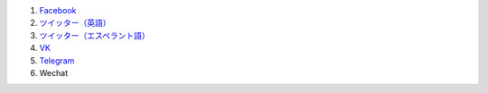 #. `Facebook <https://www.facebook.com/amikumuapp/>`_
#. `ツイッター（英語） <https://twitter.com/Amikumu>`_
#. `ツイッター（エスペラント語） <https://twitter.com/Amikumu_eo>`_
#. `VK <https://vk.com/amikumu>`_
#. `Telegram <https://t.me/joinchat/C7Ci7kDqX1TgUXIVNPeT8g>`_
#. Wechat
